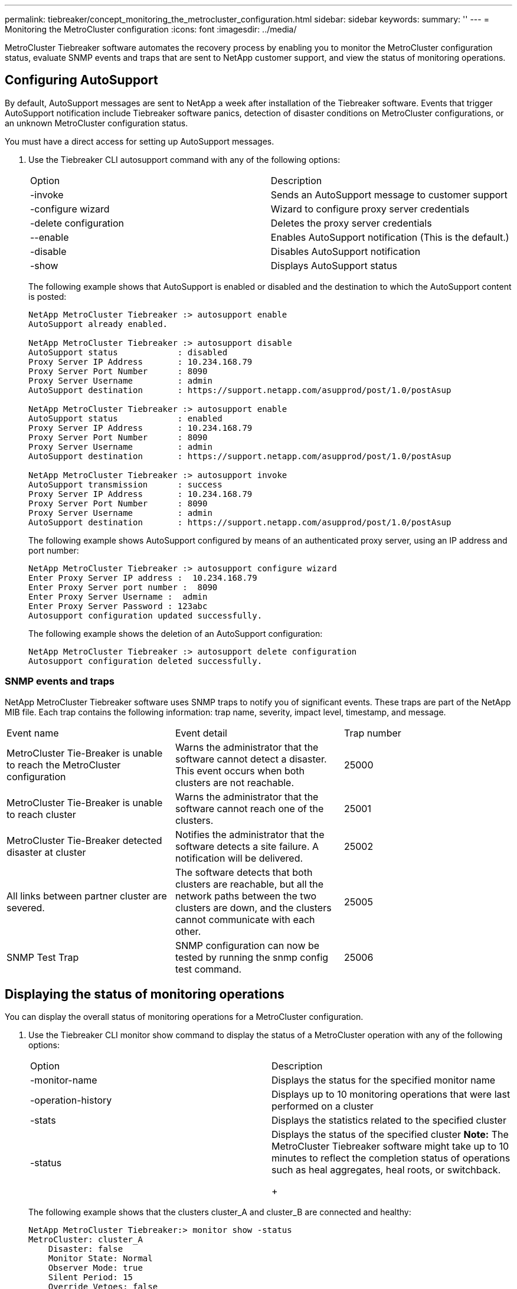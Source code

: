 ---
permalink: tiebreaker/concept_monitoring_the_metrocluster_configuration.html
sidebar: sidebar
keywords: 
summary: ''
---
= Monitoring the MetroCluster configuration
:icons: font
:imagesdir: ../media/

[.lead]
MetroCluster Tiebreaker software automates the recovery process by enabling you to monitor the MetroCluster configuration status, evaluate SNMP events and traps that are sent to NetApp customer support, and view the status of monitoring operations.

== Configuring AutoSupport

[.lead]
By default, AutoSupport messages are sent to NetApp a week after installation of the Tiebreaker software. Events that trigger AutoSupport notification include Tiebreaker software panics, detection of disaster conditions on MetroCluster configurations, or an unknown MetroCluster configuration status.

You must have a direct access for setting up AutoSupport messages.

. Use the Tiebreaker CLI autosupport command with any of the following options:
+
|===
| Option| Description
a|
-invoke
a|
Sends an AutoSupport message to customer support
a|
-configure wizard
a|
Wizard to configure proxy server credentials
a|
-delete configuration
a|
Deletes the proxy server credentials
a|
--enable
a|
Enables AutoSupport notification (This is the default.)
a|
-disable
a|
Disables AutoSupport notification
a|
-show
a|
Displays AutoSupport status
|===
The following example shows that AutoSupport is enabled or disabled and the destination to which the AutoSupport content is posted:
+
----

NetApp MetroCluster Tiebreaker :> autosupport enable
AutoSupport already enabled.

NetApp MetroCluster Tiebreaker :> autosupport disable
AutoSupport status            : disabled
Proxy Server IP Address       : 10.234.168.79
Proxy Server Port Number      : 8090
Proxy Server Username         : admin
AutoSupport destination       : https://support.netapp.com/asupprod/post/1.0/postAsup

NetApp MetroCluster Tiebreaker :> autosupport enable
AutoSupport status            : enabled
Proxy Server IP Address       : 10.234.168.79
Proxy Server Port Number      : 8090
Proxy Server Username         : admin
AutoSupport destination       : https://support.netapp.com/asupprod/post/1.0/postAsup

NetApp MetroCluster Tiebreaker :> autosupport invoke
AutoSupport transmission      : success
Proxy Server IP Address       : 10.234.168.79
Proxy Server Port Number      : 8090
Proxy Server Username         : admin
AutoSupport destination       : https://support.netapp.com/asupprod/post/1.0/postAsup
----
+
The following example shows AutoSupport configured by means of an authenticated proxy server, using an IP address and port number:
+
----
NetApp MetroCluster Tiebreaker :> autosupport configure wizard
Enter Proxy Server IP address :  10.234.168.79
Enter Proxy Server port number :  8090
Enter Proxy Server Username :  admin
Enter Proxy Server Password : 123abc
Autosupport configuration updated successfully.
----
+
The following example shows the deletion of an AutoSupport configuration:
+
----
NetApp MetroCluster Tiebreaker :> autosupport delete configuration
Autosupport configuration deleted successfully.
----

=== SNMP events and traps

[.lead]
NetApp MetroCluster Tiebreaker software uses SNMP traps to notify you of significant events. These traps are part of the NetApp MIB file. Each trap contains the following information: trap name, severity, impact level, timestamp, and message.

|===
| Event name| Event detail| Trap number
a|
MetroCluster Tie-Breaker is unable to reach the MetroCluster configuration
a|
Warns the administrator that the software cannot detect a disaster. This event occurs when both clusters are not reachable.
a|
25000
a|
MetroCluster Tie-Breaker is unable to reach cluster
a|
Warns the administrator that the software cannot reach one of the clusters.
a|
25001
a|
MetroCluster Tie-Breaker detected disaster at cluster
a|
Notifies the administrator that the software detects a site failure. A notification will be delivered.
a|
25002
a|
All links between partner cluster are severed.
a|
The software detects that both clusters are reachable, but all the network paths between the two clusters are down, and the clusters cannot communicate with each other.
a|
25005
a|
SNMP Test Trap
a|
SNMP configuration can now be tested by running the snmp config test command.
a|
25006
|===

== Displaying the status of monitoring operations

[.lead]
You can display the overall status of monitoring operations for a MetroCluster configuration.

. Use the Tiebreaker CLI monitor show command to display the status of a MetroCluster operation with any of the following options:
+
|===
| Option| Description
a|
-monitor-name
a|
Displays the status for the specified monitor name
a|
-operation-history
a|
Displays up to 10 monitoring operations that were last performed on a cluster
a|
-stats
a|
Displays the statistics related to the specified cluster
a|
-status
a|
Displays the status of the specified cluster    *Note:* The MetroCluster Tiebreaker software might take up to 10 minutes to reflect the completion status of operations such as heal aggregates, heal roots, or switchback.
+
|===
The following example shows that the clusters cluster_A and cluster_B are connected and healthy:
+
----

NetApp MetroCluster Tiebreaker:> monitor show -status
MetroCluster: cluster_A
    Disaster: false
    Monitor State: Normal
    Observer Mode: true
    Silent Period: 15
    Override Vetoes: false
    Cluster: cluster_Ba(UUID:4d9ccf24-080f-11e4-9df2-00a098168e7c)
        Reachable: true
        All-Links-Severed: FALSE
            Node: mcc5-a1(UUID:78b44707-0809-11e4-9be1-e50dab9e83e1)
                Reachable: true
                All-Links-Severed: FALSE
                State: normal
            Node: mcc5-a2(UUID:9a8b1059-0809-11e4-9f5e-8d97cdec7102)
                Reachable: true
                All-Links-Severed: FALSE
                State: normal
    Cluster: cluster_B(UUID:70dacd3b-0823-11e4-a7b9-00a0981693c4)
        Reachable: true
        All-Links-Severed: FALSE
            Node: mcc5-b1(UUID:961fce7d-081d-11e4-9ebf-2f295df8fcb3)
                Reachable: true
                All-Links-Severed: FALSE
                State: normal
            Node: mcc5-b2(UUID:9393262d-081d-11e4-80d5-6b30884058dc)
                Reachable: true
                All-Links-Severed: FALSE
                State: normal
----
+
In the following example, the last seven operations that were run on cluster_B are displayed:
+
----

NetApp MetroCluster Tiebreaker:> monitor show -operation-history
MetroCluster: cluster_B
 [ 2014-09-15 04:48:32.274 ] MetroCluster Monitor is initialized
 [ 2014-09-15 04:48:32.278 ] Started Discovery and validation of MetroCluster Setup
 [ 2014-09-15 04:48:35.078 ] Discovery and validation of MetroCluster Setup succeeded. Started monitoring.
 [ 2014-09-15 04:48:35.246 ] NetApp MetroCluster Tiebreaker software is able to reach cluster "mcc5a"
 [ 2014-09-15 04:48:35.256 ] NetApp MetroCluster Tiebreaker software is able to reach cluster "mcc5b"
 [ 2014-09-15 04:48:35.298 ] Link to remote DR cluster is up for cluster "mcc5a"
 [ 2014-09-15 04:48:35.308 ] Link to remote DR cluster is up for cluster "mcc5b"
----

== Displaying MetroCluster configuration information

[.lead]
You can display the monitor name and IP address of all instances of MetroCluster configurations in the Tiebreaker software.

. Use the Tiebreaker CLI configuration show command to display the MetroCluster configuration information.
+
The following example shows the information for clusters cluster_A and cluster_B:
+
----
MetroCluster: North America
    Monitor Enabled: true
    ClusterA name: cluster_A
    ClusterA IpAddress: 10.222.196.130
    ClusterB name: cluster_B
    ClusterB IpAddress: 10.222.196.140
----

== Creating dump files

[.lead]
You save the overall status the Tiebreaker software to a dump file for debugging purposes.

. Use the Tiebreaker CLI monitor dump -status command to create a dump file of the overall status of all MetroCluster configurations.
+
The following example shows the successful creation of the /var/log/netapp/mcctb/metrocluster-tiebreaker-status.xml dump file:
+
----

NetApp MetroCluster Tiebreaker :> monitor dump -status
MCCTB status successfully dumped in file /var/log/netapp/mcctb/metrocluster-tiebreaker-status.xml
----
